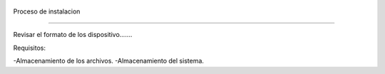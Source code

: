 

   .. image:: imagenes/imagen1.jpeg
   


Proceso de instalacion

-----------------------

Revisar el formato de los dispositivo.......

Requisitos:

-Almacenamiento de los archivos.
-Almacenamiento del sistema.


